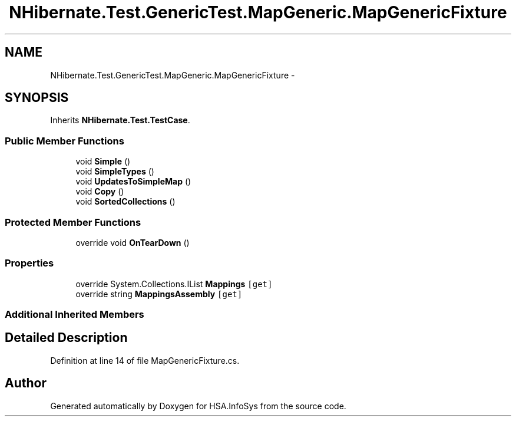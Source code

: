 .TH "NHibernate.Test.GenericTest.MapGeneric.MapGenericFixture" 3 "Fri Jul 5 2013" "Version 1.0" "HSA.InfoSys" \" -*- nroff -*-
.ad l
.nh
.SH NAME
NHibernate.Test.GenericTest.MapGeneric.MapGenericFixture \- 
.SH SYNOPSIS
.br
.PP
.PP
Inherits \fBNHibernate\&.Test\&.TestCase\fP\&.
.SS "Public Member Functions"

.in +1c
.ti -1c
.RI "void \fBSimple\fP ()"
.br
.ti -1c
.RI "void \fBSimpleTypes\fP ()"
.br
.ti -1c
.RI "void \fBUpdatesToSimpleMap\fP ()"
.br
.ti -1c
.RI "void \fBCopy\fP ()"
.br
.ti -1c
.RI "void \fBSortedCollections\fP ()"
.br
.in -1c
.SS "Protected Member Functions"

.in +1c
.ti -1c
.RI "override void \fBOnTearDown\fP ()"
.br
.in -1c
.SS "Properties"

.in +1c
.ti -1c
.RI "override System\&.Collections\&.IList \fBMappings\fP\fC [get]\fP"
.br
.ti -1c
.RI "override string \fBMappingsAssembly\fP\fC [get]\fP"
.br
.in -1c
.SS "Additional Inherited Members"
.SH "Detailed Description"
.PP 
Definition at line 14 of file MapGenericFixture\&.cs\&.

.SH "Author"
.PP 
Generated automatically by Doxygen for HSA\&.InfoSys from the source code\&.
